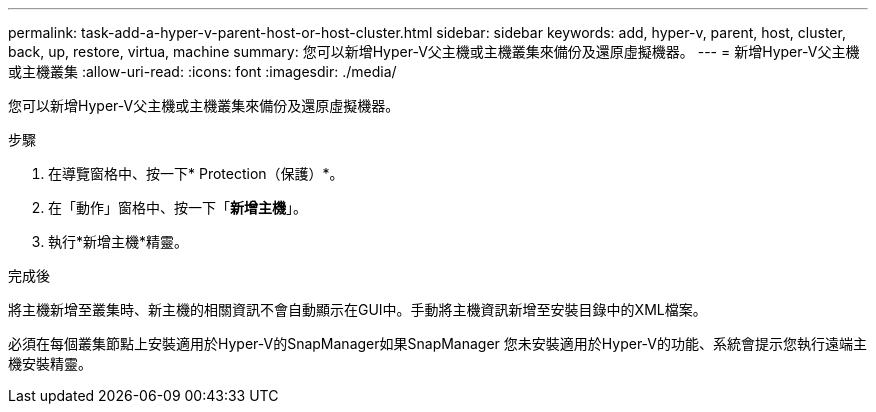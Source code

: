 ---
permalink: task-add-a-hyper-v-parent-host-or-host-cluster.html 
sidebar: sidebar 
keywords: add, hyper-v, parent, host, cluster, back, up, restore, virtua, machine 
summary: 您可以新增Hyper-V父主機或主機叢集來備份及還原虛擬機器。 
---
= 新增Hyper-V父主機或主機叢集
:allow-uri-read: 
:icons: font
:imagesdir: ./media/


[role="lead"]
您可以新增Hyper-V父主機或主機叢集來備份及還原虛擬機器。

.步驟
. 在導覽窗格中、按一下* Protection（保護）*。
. 在「動作」窗格中、按一下「*新增主機*」。
. 執行*新增主機*精靈。


.完成後
將主機新增至叢集時、新主機的相關資訊不會自動顯示在GUI中。手動將主機資訊新增至安裝目錄中的XML檔案。

必須在每個叢集節點上安裝適用於Hyper-V的SnapManager如果SnapManager 您未安裝適用於Hyper-V的功能、系統會提示您執行遠端主機安裝精靈。
